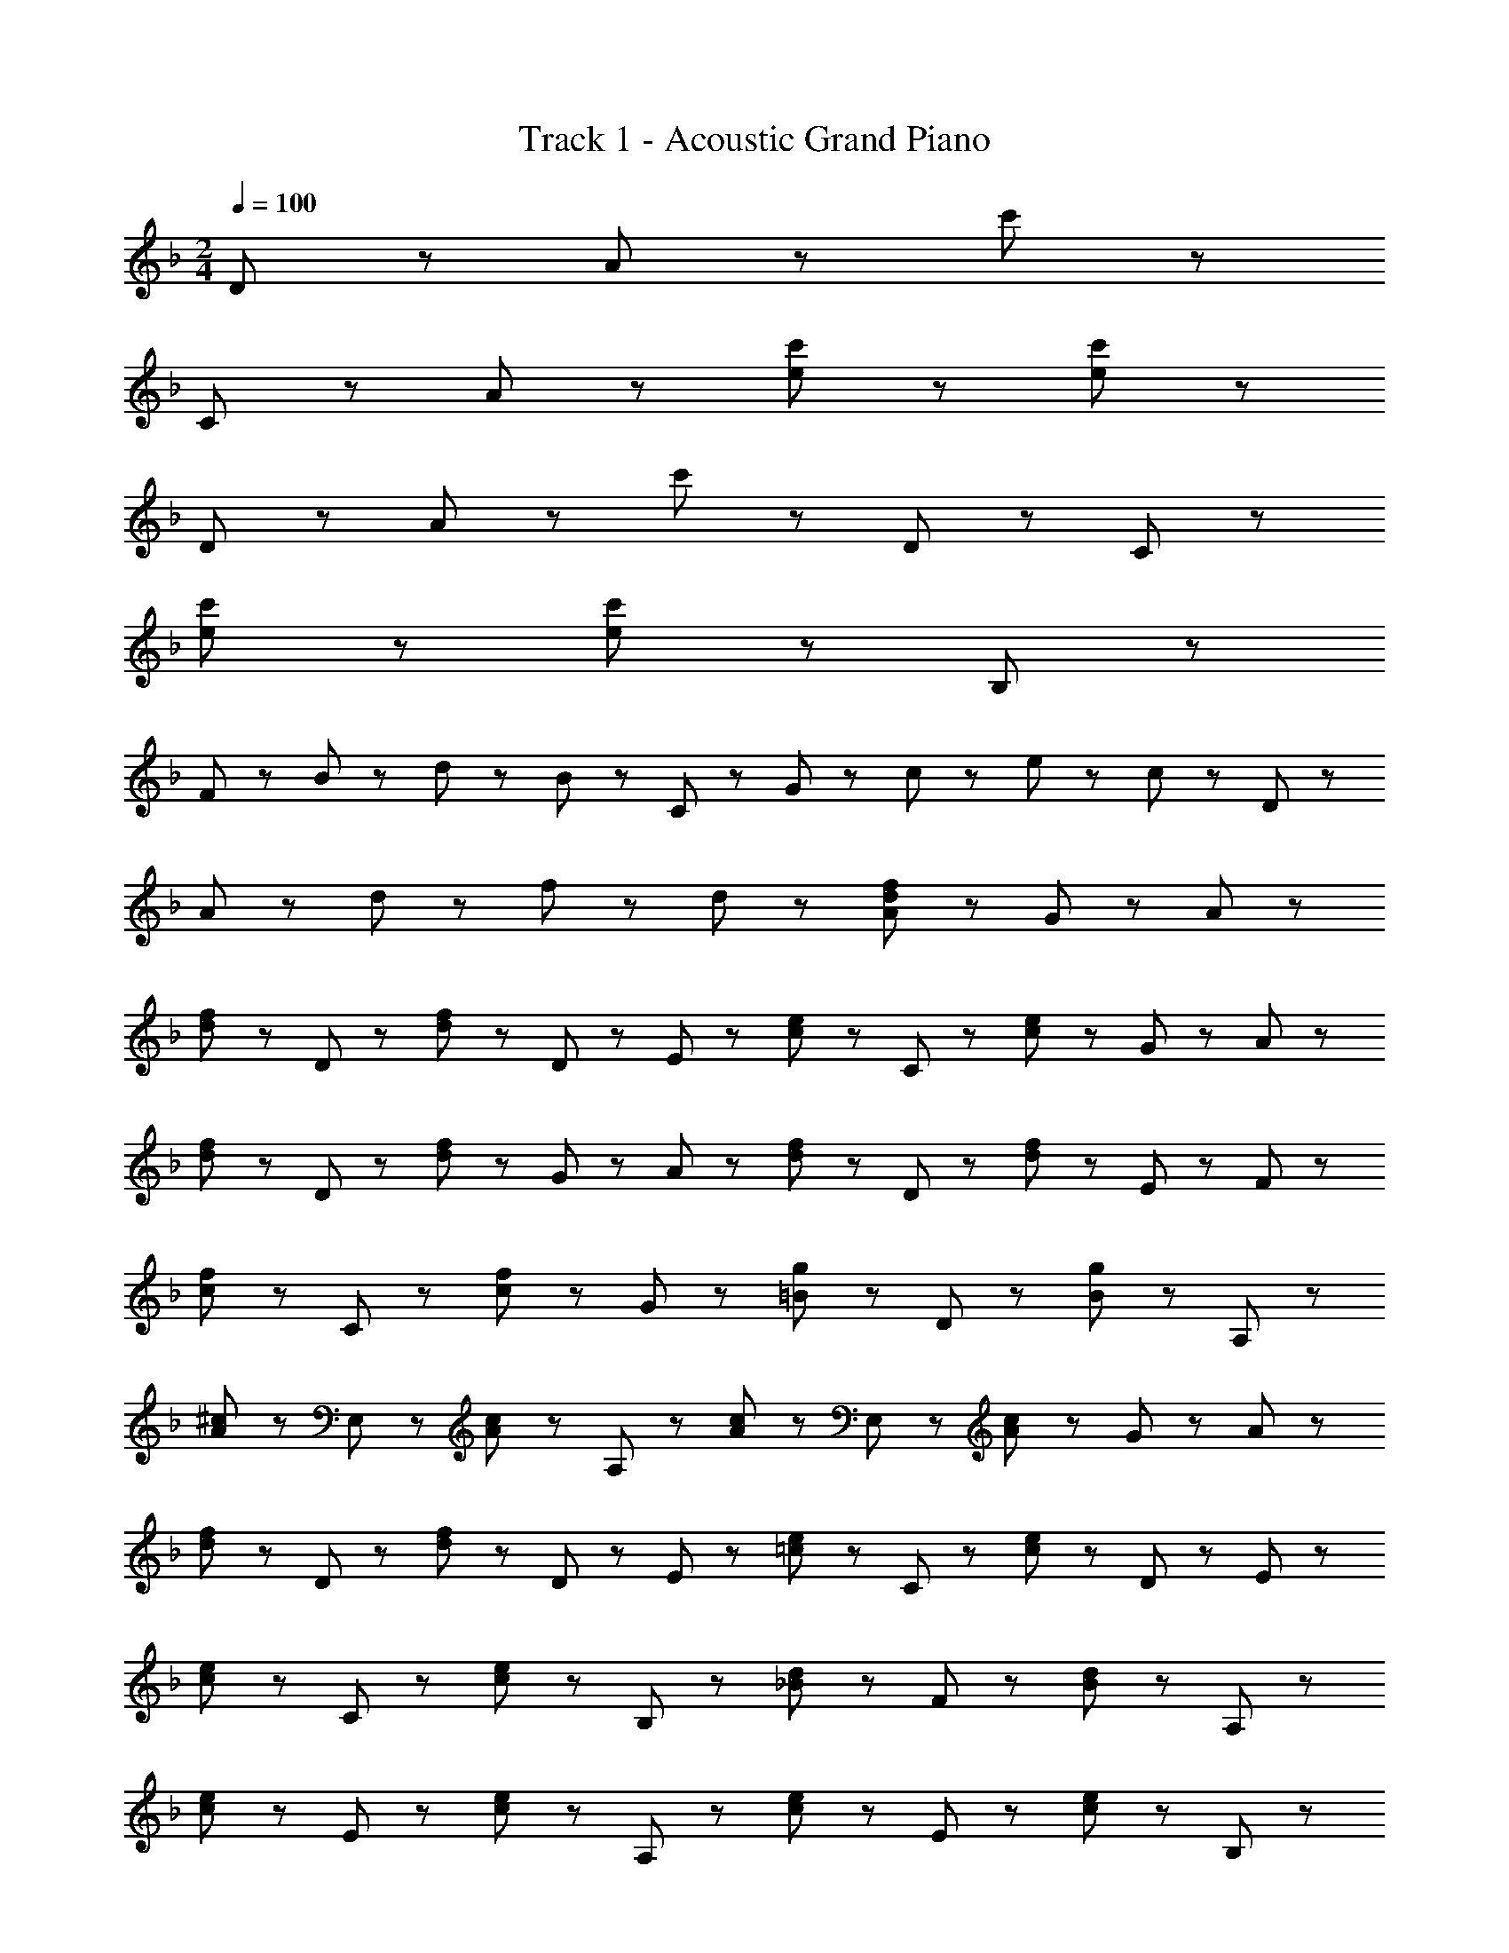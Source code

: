 X: 1
T: Track 1 - Acoustic Grand Piano
Z: ABC Generated by Starbound Composer
L: 1/8
M: 2/4
Q: 1/4=100
K: F
D17/12 z/12 A17/12 z/12 c'59/12 z/12 
C17/12 z/12 A17/12 z/12 [e11/12c'11/12] z/12 [e47/12c'47/12] z/12 
D17/12 z/12 A17/12 z/12 c'23/12 z/12 D23/12 z/12 C23/12 z/12 
[e35/12c'35/12] z/12 [e47/12c'47/12] z/12 B,11/12 z/12 
F5/12 z/12 B11/12 z/12 d5/12 z/12 B11/12 z/12 C11/12 z/12 G5/12 z/12 c11/12 z/12 e5/12 z/12 c11/12 z/12 D11/12 z/12 
A5/12 z/12 d11/12 z/12 f5/12 z/12 d11/12 z/12 [A47/12d47/12f47/12] z/12 G5/12 z/12 A5/12 z/12 
[d11/12f11/12] z/12 D11/12 z/12 [d11/12f11/12] z/12 D5/12 z/12 E5/12 z/12 [c11/12e11/12] z/12 C11/12 z/12 [c11/12e11/12] z/12 G5/12 z/12 A5/12 z/12 
[d11/12f11/12] z/12 D11/12 z/12 [d11/12f11/12] z/12 G5/12 z/12 A5/12 z/12 [d11/12f11/12] z/12 D11/12 z/12 [d11/12f11/12] z/12 E5/12 z/12 F5/12 z/12 
[c11/12f11/12] z/12 C11/12 z/12 [c11/12f11/12] z/12 G11/12 z/12 [=B11/12g11/12] z/12 D11/12 z/12 [B11/12g11/12] z/12 A,11/12 z/12 
[A11/12^c11/12] z/12 E,11/12 z/12 [A11/12c11/12] z/12 A,11/12 z/12 [A11/12c11/12] z/12 E,11/12 z/12 [A11/12c11/12] z/12 G5/12 z/12 A5/12 z/12 
[d11/12f11/12] z/12 D11/12 z/12 [d11/12f11/12] z/12 D5/12 z/12 E5/12 z/12 [=c11/12e11/12] z/12 C11/12 z/12 [c11/12e11/12] z/12 D5/12 z/12 E5/12 z/12 
[c11/12e11/12] z/12 C11/12 z/12 [c11/12e11/12] z/12 B,11/12 z/12 [_B11/12d11/12] z/12 F11/12 z/12 [B11/12d11/12] z/12 A,11/12 z/12 
[c11/12e11/12] z/12 E11/12 z/12 [c11/12e11/12] z/12 A,11/12 z/12 [c11/12e11/12] z/12 E11/12 z/12 [c11/12e11/12] z/12 B,11/12 z/12 
d5/12 z/12 B5/12 z/12 F11/12 z/12 [F11/12B11/12d11/12] z/12 [F47/12B47/12d47/12] z/12 G5/12 z/12 A5/12 z/12 
[d11/12f11/12] z/12 D11/12 z/12 [d11/12f11/12] z/12 G5/12 z/12 A5/12 z/12 [d11/12f11/12] z/12 D11/12 z/12 [d11/12f11/12] z/12 G5/12 z/12 A5/12 z/12 
[d11/12f11/12] z/12 D11/12 z/12 [d11/12f11/12] z/12 G5/12 z/12 A5/12 z/12 [d11/12f11/12] z/12 D11/12 z/12 [d11/12f11/12] 
